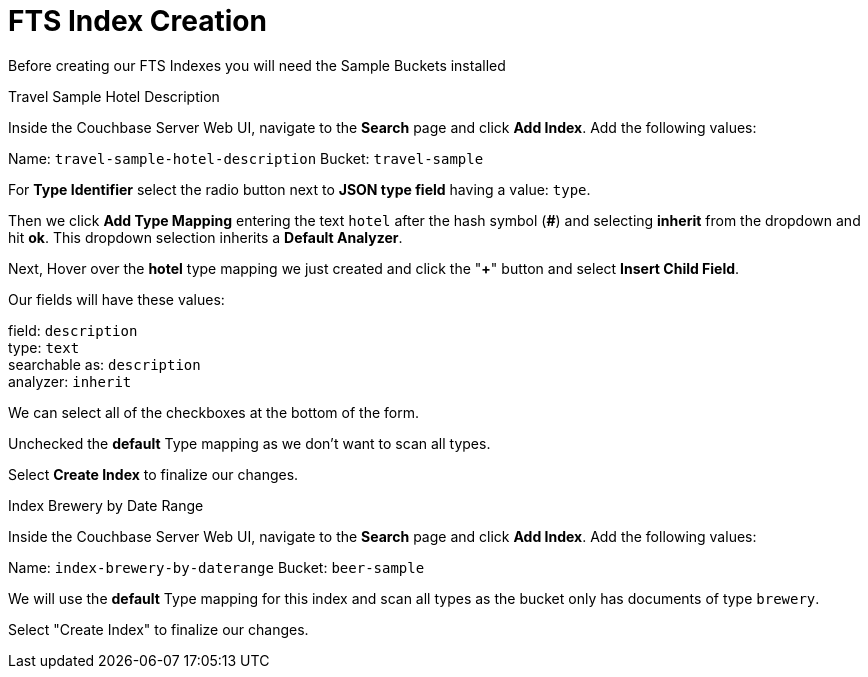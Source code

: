 = FTS Index Creation
:navtitle: Creating Indexes for Our Code Examples
:page-topic-type: howto

Before creating our FTS Indexes you will need the Sample Buckets installed

.Travel Sample Hotel Description

Inside the Couchbase Server Web UI, navigate to the *Search* page and click *Add Index*. Add the following values:

Name: `travel-sample-hotel-description`
Bucket: `travel-sample`

For *Type Identifier* select the radio button next to *JSON type field* having a value: `type`. 

Then we click *Add Type Mapping* entering the text `hotel` after the hash symbol (*#*) and selecting *inherit* from the dropdown and hit *ok*. This dropdown selection inherits a *Default Analyzer*.

Next, Hover over the *hotel* type mapping we just created and click the "*+*" button and select *Insert Child Field*. 

Our fields will have these values:

field: `description` +
type: `text` +
searchable as: `description` +
analyzer: `inherit` +

We can select all of the checkboxes at the bottom of the form.

Unchecked the *default* Type mapping as we don't want to scan all types.

Select *Create Index* to finalize our changes.

.Index Brewery by Date Range

Inside the Couchbase Server Web UI, navigate to the *Search* page and click *Add Index*. Add the following values:

Name: `index-brewery-by-daterange`
Bucket: `beer-sample`

We will use the *default* Type mapping for this index and scan all types as the bucket only has documents of type `brewery`.

Select "Create Index" to finalize our changes.